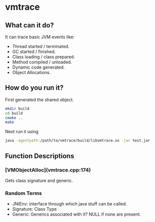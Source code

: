 * vmtrace
** What can it do?
It can trace basic JVM events like:
- Thread started / terminated.
- GC started / finished.
- Class loading / class prepared.
- Method compiled / unloaded.
- Dynamic code generated.
- Object Allocations.
** How do you run it?
First generated the shared object.
#+BEGIN_SRC sh
mkdir build
cd build
cmake ..
make
#+END_SRC
Next run it using
#+BEGIN_SRC sh
java -agentpath:/path/to/vmtrace/build/libvmtrace.so -jar test.jar
#+END_SRC
** Function Descriptions

*** [VMObjectAlloc](vmtrace.cpp:174)
Gets class signature and generic.
*** Random Terms
- JNIEnv: interface through which java stuff can be called.
- Signature: Class Type
- Generic: Generics associated with it? NULL if none are present.

